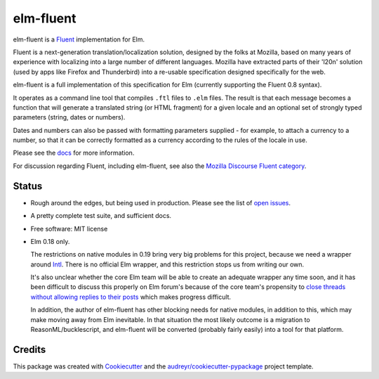 ==========
elm-fluent
==========


.. image:: https://img.shields.io/pypi/v/elm_fluent.svg
        :target: https://pypi.org/project/elm-fluent/

.. image:: https://img.shields.io/travis/elm-fluent/elm-fluent.svg
        :target: https://travis-ci.org/elm-fluent/elm-fluent

.. image:: https://codecov.io/gh/elm-fluent/elm-fluent/branch/master/graph/badge.svg
        :target: https://codecov.io/gh/elm-fluent/elm-fluent

.. image:: https://readthedocs.org/projects/elm-fluent/badge/?version=latest
        :target: https://elm-fluent.readthedocs.io/en/latest/?badge=latest
        :alt: Documentation Status


elm-fluent is a `Fluent <https://projectfluent.org/>`_ implementation for Elm.

Fluent is a next-generation translation/localization solution, designed by the
folks at Mozilla, based on many years of experience with localizing into a large
number of different languages. Mozilla have extracted parts of their 'l20n'
solution (used by apps like Firefox and Thunderbird) into a re-usable
specification designed specifically for the web.

elm-fluent is a full implementation of this specification for Elm (currently
supporting the Fluent 0.8 syntax).

It operates as a command line tool that compiles ``.ftl`` files to ``.elm``
files. The result is that each message becomes a function that will generate a
translated string (or HTML fragment) for a given locale and an optional set of
strongly typed parameters (string, dates or numbers).

Dates and numbers can also be passed with formatting parameters supplied - for
example, to attach a currency to a number, so that it can be correctly formatted
as a currency according to the rules of the locale in use.

Please see the `docs
<https://elm-fluent.readthedocs.io/en/latest/>`_ for more
information.

For discussion regarding Fluent, including elm-fluent, see also the `Mozilla
Discourse Fluent category <https://discourse.mozilla.org/c/fluent>`_.

Status
------

* Rough around the edges, but being used in production. Please see the list of `open issues
  <https://github.com/elm-fluent/elm-fluent/issues>`_.
* A pretty complete test suite, and sufficient docs.
* Free software: MIT license
* Elm 0.18 only.

  The restrictions on native modules in 0.19 bring very big problems for this
  project, because we need a wrapper around `Intl
  <https://developer.mozilla.org/en-US/docs/Web/JavaScript/Reference/Global_Objects/Intl>`_.
  There is no official Elm wrapper, and this restriction stops us from writing
  our own.

  It's also unclear whether the core Elm team will be able to create an adequate
  wrapper any time soon, and it has been difficult to discuss this properly on
  Elm forum's because of the core team's propensity to `close threads without
  allowing replies to their posts
  <https://discourse.elm-lang.org/t/state-of-localization-l10n-and-v0-19/1541/19>`_
  which makes progress difficult.

  In addition, the author of elm-fluent has other blocking needs for native
  modules, in addition to this, which may make moving away from Elm inevitable.
  In that situation the most likely outcome is a migration to
  ReasonML/bucklescript, and elm-fluent will be converted (probably fairly
  easily) into a tool for that platform.


Credits
-------

This package was created with Cookiecutter_ and the `audreyr/cookiecutter-pypackage`_ project template.

.. _Cookiecutter: https://github.com/audreyr/cookiecutter
.. _`audreyr/cookiecutter-pypackage`: https://github.com/audreyr/cookiecutter-pypackage

